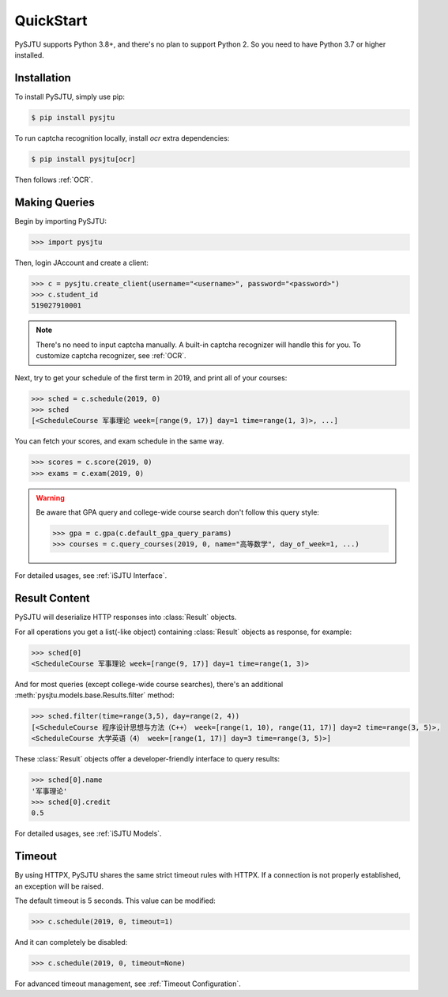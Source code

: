 QuickStart
==========

PySJTU supports Python 3.8+, and there's no plan to support Python 2. So you need to have Python 3.7 or higher installed.

Installation
------------

To install PySJTU, simply use pip:

.. sourcecode:: sh

    $ pip install pysjtu

To run captcha recognition locally, install `ocr` extra dependencies:

.. sourcecode:: sh

    $ pip install pysjtu[ocr]

Then follows :ref:`OCR`.

Making Queries
--------------

Begin by importing PySJTU:

.. sourcecode:: python

    >>> import pysjtu

Then, login JAccount and create a client:

.. sourcecode:: python

    >>> c = pysjtu.create_client(username="<username>", password="<password>")
    >>> c.student_id
    519027910001

.. note::

    There's no need to input captcha manually. A built-in captcha recognizer will handle this for you.
    To customize captcha recognizer, see :ref:`OCR`.

Next, try to get your schedule of the first term in 2019, and print all of your courses:

.. sourcecode:: python

    >>> sched = c.schedule(2019, 0)
    >>> sched
    [<ScheduleCourse 军事理论 week=[range(9, 17)] day=1 time=range(1, 3)>, ...]

You can fetch your scores, and exam schedule in the same way.

.. sourcecode:: python

    >>> scores = c.score(2019, 0)
    >>> exams = c.exam(2019, 0)

.. warning::

    Be aware that GPA query and college-wide course search don't follow this query style:

    .. sourcecode:: python

        >>> gpa = c.gpa(c.default_gpa_query_params)
        >>> courses = c.query_courses(2019, 0, name="高等数学", day_of_week=1, ...)

For detailed usages, see :ref:`iSJTU Interface`.

Result Content
--------------

PySJTU will deserialize HTTP responses into :class:`Result` objects.

For all operations you get a list(-like object) containing :class:`Result` objects as response, for example:

.. sourcecode:: python

    >>> sched[0]
    <ScheduleCourse 军事理论 week=[range(9, 17)] day=1 time=range(1, 3)>

And for most queries (except college-wide course searches), there's an additional :meth:`pysjtu.models.base.Results.filter` method:

.. sourcecode:: python

    >>> sched.filter(time=range(3,5), day=range(2, 4))
    [<ScheduleCourse 程序设计思想与方法（C++） week=[range(1, 10), range(11, 17)] day=2 time=range(3, 5)>,
    <ScheduleCourse 大学英语（4） week=[range(1, 17)] day=3 time=range(3, 5)>]

These :class:`Result` objects offer a developer-friendly interface to query results:

.. sourcecode:: python

    >>> sched[0].name
    '军事理论'
    >>> sched[0].credit
    0.5

For detailed usages, see :ref:`iSJTU Models`.

Timeout
-------

By using HTTPX, PySJTU shares the same strict timeout rules with HTTPX. If a connection is not properly established,
an exception will be raised.

The default timeout is 5 seconds. This value can be modified:

.. sourcecode:: python

    >>> c.schedule(2019, 0, timeout=1)

And it can completely be disabled:

.. sourcecode:: python

    >>> c.schedule(2019, 0, timeout=None)

For advanced timeout management, see :ref:`Timeout Configuration`.
